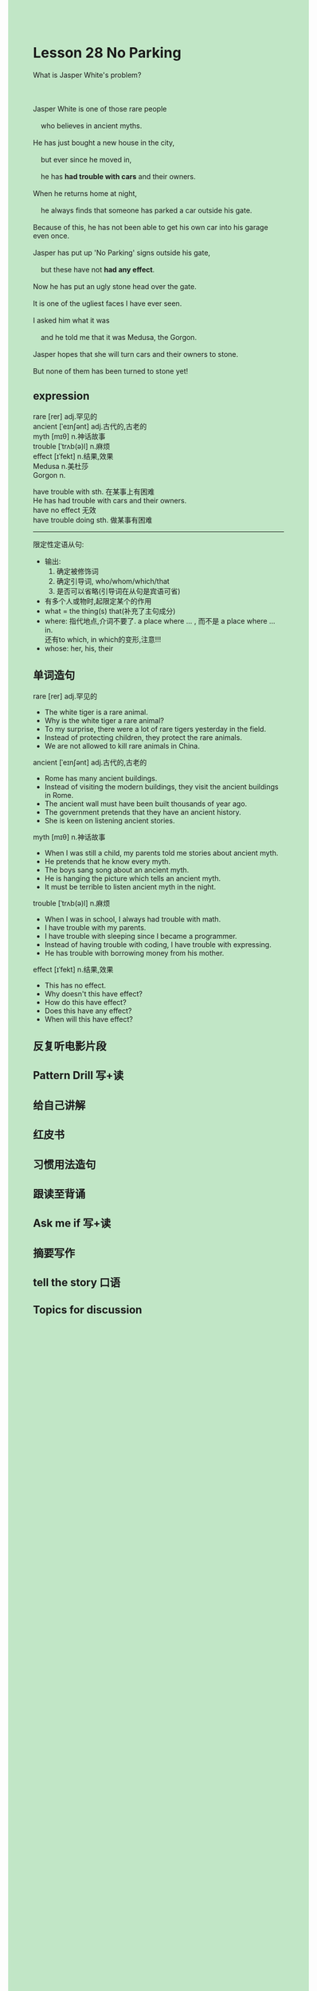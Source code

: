 #+OPTIONS: \n:t toc:nil num:nil html-postamble:nil
#+HTML_HEAD_EXTRA: <style>body {background: rgb(193, 230, 198) !important;}</style>
* Lesson 28 No Parking
#+begin_verse
What is Jasper White's problem?

Jasper White is one of those rare people
	who believes in ancient myths.
He has just bought a new house in the city,
	but ever since he moved in,
	he has *had trouble with cars* and their owners.
When he returns home at night,
	he always finds that someone has parked a car outside his gate.
Because of this, he has not been able to get his own car into his garage even once.
Jasper has put up 'No Parking' signs outside his gate,
	but these have not *had any effect*.
Now he has put an ugly stone head over the gate.
It is one of the ugliest faces I have ever seen.
I asked him what it was
	and he told me that it was Medusa, the Gorgon.
Jasper hopes that she will turn cars and their owners to stone.
But none of them has been turned to stone yet!
#+end_verse
** expression
rare [rer] adj.罕见的
ancient [ˈeɪnʃənt] adj.古代的,古老的
myth [mɪθ] n.神话故事
trouble [ˈtrʌb(ə)l] n.麻烦
effect [ɪˈfekt] n.结果,效果
Medusa n.美杜莎
Gorgon n.

have trouble with sth. 在某事上有困难
	He has had trouble with cars and their owners.
have no effect 无效
have trouble doing sth. 做某事有困难

--------------------
限定性定语从句:
	- 输出:
		1. 确定被修饰词
		2. 确定引导词, who/whom/which/that
		3. 是否可以省略(引导词在从句是宾语可省)
	- 有多个人或物时,起限定某个的作用
	- what = the thing(s) that(补充了主句成分)
	- where: 指代地点,介词不要了. a place where ... , 而不是 a place where ... in.
			还有to which, in which的变形,注意!!!
	- whose: her, his, their
** 单词造句
rare [rer] adj.罕见的
- The white tiger is a rare animal.
- Why is the white tiger a rare animal?
- To my surprise, there were a lot of rare tigers yesterday in the field.
- Instead of protecting children, they protect the rare animals.
- We are not allowed to kill rare animals in China.
ancient [ˈeɪnʃənt] adj.古代的,古老的
- Rome has many ancient buildings.
- Instead of visiting the modern buildings, they visit the ancient buildings in Rome.
- The ancient wall must have been built thousands of year ago.
- The government pretends that they have an ancient history.
- She is keen on listening ancient stories.
myth [mɪθ] n.神话故事
- When I was still a child, my parents told me stories about ancient myth.
- He pretends that he know every myth.
- The boys sang song about an ancient myth.
- He is hanging the picture which tells an ancient myth.
- It must be terrible to listen ancient myth in the night.
trouble [ˈtrʌb(ə)l] n.麻烦
- When I was in school, I always had trouble with math.
- I have trouble with my parents.
- I have trouble with sleeping since I became a programmer.
- Instead of having trouble with coding, I have trouble with expressing.
- He has trouble with borrowing money from his mother.
effect [ɪˈfekt] n.结果,效果
- This has no effect.
- Why doesn't this have effect?
- How do this have effect?
- Does this have any effect?
- When will this have effect?
** 反复听电影片段
** Pattern Drill 写+读
** 给自己讲解
** 红皮书
** 习惯用法造句
** 跟读至背诵
** Ask me if 写+读
** 摘要写作
** tell the story 口语
** Topics for discussion
